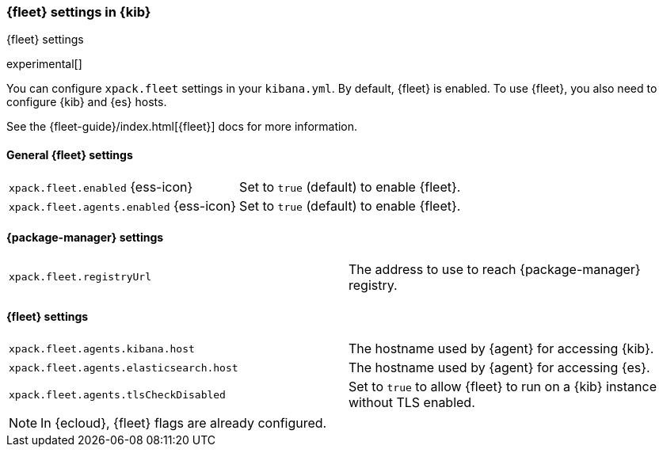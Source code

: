 [role="xpack"]
[[fleet-settings-kb]]
=== {fleet} settings in {kib}
++++
<titleabbrev>{fleet} settings</titleabbrev>
++++

experimental[]

You can configure `xpack.fleet` settings in your `kibana.yml`. 
By default, {fleet} is enabled. To use {fleet}, you also need to configure {kib} and {es} hosts.

See the {fleet-guide}/index.html[{fleet}] docs for more information.

[[general-fleet-settings-kb]]
==== General {fleet} settings

[cols="2*<"]
|===
| `xpack.fleet.enabled` {ess-icon}
  | Set to `true` (default) to enable {fleet}. 
| `xpack.fleet.agents.enabled` {ess-icon}
  | Set to `true` (default) to enable {fleet}. 
|===

[[fleet-data-visualizer-settings]]

==== {package-manager} settings

[cols="2*<"]
|===
| `xpack.fleet.registryUrl`
  | The address to use to reach {package-manager} registry.
|===

==== {fleet} settings

[cols="2*<"]
|===
| `xpack.fleet.agents.kibana.host`
  | The hostname used by {agent} for accessing {kib}.
| `xpack.fleet.agents.elasticsearch.host`
  | The hostname used by {agent} for accessing {es}.
| `xpack.fleet.agents.tlsCheckDisabled`
  | Set to `true` to allow {fleet} to run on a {kib} instance without TLS enabled.
|===

[NOTE]
====
In {ecloud}, {fleet} flags are already configured.
====
